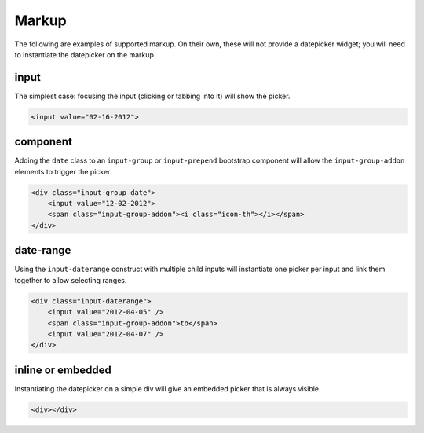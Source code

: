 Markup
=======

The following are examples of supported markup.  On their own, these will not provide a datepicker widget; you will need to instantiate the datepicker on the markup.


input
-----

The simplest case: focusing the input (clicking or tabbing into it) will show the picker.

.. code-block:: html

    <input value="02-16-2012">

component
---------

Adding the ``date`` class to an ``input-group`` or ``input-prepend`` bootstrap component will allow the ``input-group-addon`` elements to trigger the picker.

.. code-block:: html

    <div class="input-group date">
        <input value="12-02-2012">
        <span class="input-group-addon"><i class="icon-th"></i></span>
    </div>


date-range
----------

Using the ``input-daterange`` construct with multiple child inputs will instantiate one picker per input and link them together to allow selecting ranges.

.. code-block:: html

    <div class="input-daterange">
        <input value="2012-04-05" />
        <span class="input-group-addon">to</span>
        <input value="2012-04-07" />
    </div>


inline or embedded
------------------

Instantiating the datepicker on a simple div will give an embedded picker that is always visible.

.. code-block:: html

    <div></div>
